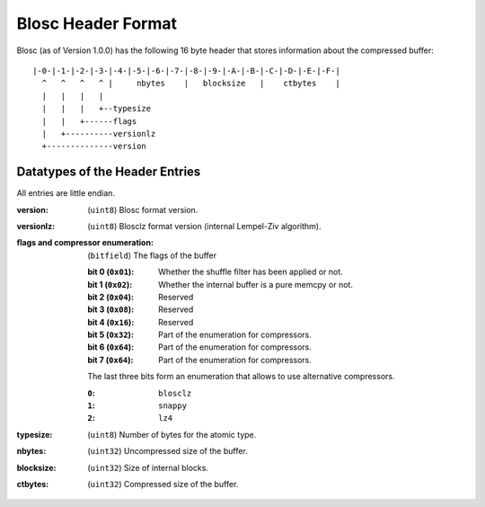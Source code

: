 Blosc Header Format
===================

Blosc (as of Version 1.0.0) has the following 16 byte header that stores
information about the compressed buffer::

    |-0-|-1-|-2-|-3-|-4-|-5-|-6-|-7-|-8-|-9-|-A-|-B-|-C-|-D-|-E-|-F-|
      ^   ^   ^   ^ |     nbytes    |   blocksize   |    ctbytes    |
      |   |   |   |
      |   |   |   +--typesize
      |   |   +------flags
      |   +----------versionlz
      +--------------version

Datatypes of the Header Entries
-------------------------------

All entries are little endian.

:version:
    (``uint8``) Blosc format version.
:versionlz:
    (``uint8``) Blosclz format  version (internal Lempel-Ziv algorithm).
:flags and compressor enumeration:
    (``bitfield``) The flags of the buffer 

    :bit 0 (``0x01``):
        Whether the shuffle filter has been applied or not.
    :bit 1 (``0x02``):
        Whether the internal buffer is a pure memcpy or not.
    :bit 2 (``0x04``):
        Reserved
    :bit 3 (``0x08``):
        Reserved
    :bit 4 (``0x16``):
        Reserved
    :bit 5 (``0x32``):
        Part of the enumeration for compressors.
    :bit 6 (``0x64``):
        Part of the enumeration for compressors.
    :bit 7 (``0x64``):
        Part of the enumeration for compressors.

    The last three bits form an enumeration that allows to use alternative
    compressors.

    :``0``:
        ``blosclz``
    :``1``:
        ``snappy``
    :``2``:
        ``lz4``

:typesize:
    (``uint8``) Number of bytes for the atomic type.
:nbytes:
    (``uint32``) Uncompressed size of the buffer.
:blocksize:
    (``uint32``) Size of internal blocks.
:ctbytes:
    (``uint32``) Compressed size of the buffer.

